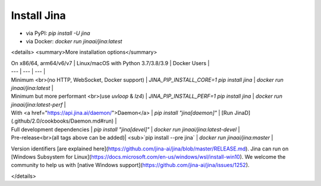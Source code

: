 Install Jina
============

- via PyPI: `pip install -U jina`
- via Docker: `docker run jinaai/jina:latest`

<details>
<summary>More installation options</summary>

| On x86/64, arm64/v6/v7 | Linux/macOS with Python 3.7/3.8/3.9 | Docker Users |
| --- | --- | --- |
| Minimum <br>(no HTTP, WebSocket, Docker support) | `JINA_PIP_INSTALL_CORE=1 pip install jina` | `docker run jinaai/jina:latest` |
| Minimum but more performant <br>(use `uvloop` & `lz4`) | `JINA_PIP_INSTALL_PERF=1 pip install jina` | `docker run jinaai/jina:latest-perf` |
| With <a href="https://api.jina.ai/daemon/">Daemon</a> | `pip install "jina[daemon]"` | [Run JinaD](.github/2.0/cookbooks/Daemon.md#run) |
| Full development dependencies | `pip install "jina[devel]"` | `docker run jinaai/jina:latest-devel` |
| Pre-release<br>(all tags above can be added)| <sub>`pip install --pre jina` | `docker run jinaai/jina:master` |


Version identifiers [are explained here](https://github.com/jina-ai/jina/blob/master/RELEASE.md). Jina can run
on [Windows Subsystem for Linux](https://docs.microsoft.com/en-us/windows/wsl/install-win10). We welcome the community
to help us with [native Windows support](https://github.com/jina-ai/jina/issues/1252).

</details>
